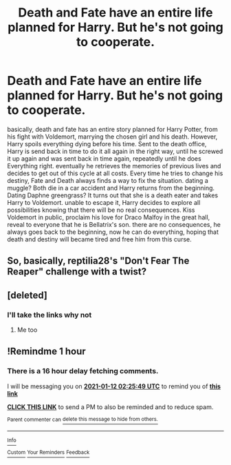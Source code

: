 #+TITLE: Death and Fate have an entire life planned for Harry. But he's not going to cooperate.

* Death and Fate have an entire life planned for Harry. But he's not going to cooperate.
:PROPERTIES:
:Author: Pratical_project298
:Score: 19
:DateUnix: 1610409511.0
:DateShort: 2021-Jan-12
:END:
basically, death and fate has an entire story planned for Harry Potter, from his fight with Voldemort, marrying the chosen girl and his death. However, Harry spoils everything dying before his time. Sent to the death office, Harry is send back in time to do it all again in the right way, until he screwed it up again and was sent back in time again, repeatedly until he does Everything right. eventually he retrieves the memories of previous lives and decides to get out of this cycle at all costs. Every time he tries to change his destiny, Fate and Death always finds a way to fix the situation. dating a muggle? Both die in a car accident and Harry returns from the beginning. Dating Daphne greengrass? It turns out that she is a death eater and takes Harry to Voldemort. unable to escape it, Harry decides to explore all possibilities knowing that there will be no real consequences. Kiss Voldemort in public, proclaim his love for Draco Malfoy in the great hall, reveal to everyone that he is Bellatrix's son. there are no consequences, he always goes back to the beginning, now he can do everything, hoping that death and destiny will became tired and free him from this curse.


** So, basically, reptilia28's "Don't Fear The Reaper" challenge with a twist?
:PROPERTIES:
:Author: gnixfim
:Score: 5
:DateUnix: 1610477367.0
:DateShort: 2021-Jan-12
:END:


** [deleted]
:PROPERTIES:
:Score: 3
:DateUnix: 1610412685.0
:DateShort: 2021-Jan-12
:END:

*** I'll take the links why not
:PROPERTIES:
:Author: Rdubs717
:Score: 2
:DateUnix: 1610413711.0
:DateShort: 2021-Jan-12
:END:

**** Me too
:PROPERTIES:
:Author: tarajade926
:Score: 2
:DateUnix: 1610413846.0
:DateShort: 2021-Jan-12
:END:


** !Remindme 1 hour
:PROPERTIES:
:Author: SwordDude3000
:Score: 1
:DateUnix: 1610414749.0
:DateShort: 2021-Jan-12
:END:

*** There is a 16 hour delay fetching comments.

I will be messaging you on [[http://www.wolframalpha.com/input/?i=2021-01-12%2002:25:49%20UTC%20To%20Local%20Time][*2021-01-12 02:25:49 UTC*]] to remind you of [[https://np.reddit.com/r/HPfanfiction/comments/kvfkv1/death_and_fate_have_an_entire_life_planned_for/giy904o/?context=3][*this link*]]

[[https://np.reddit.com/message/compose/?to=RemindMeBot&subject=Reminder&message=%5Bhttps%3A%2F%2Fwww.reddit.com%2Fr%2FHPfanfiction%2Fcomments%2Fkvfkv1%2Fdeath_and_fate_have_an_entire_life_planned_for%2Fgiy904o%2F%5D%0A%0ARemindMe%21%202021-01-12%2002%3A25%3A49%20UTC][*CLICK THIS LINK*]] to send a PM to also be reminded and to reduce spam.

^{Parent commenter can} [[https://np.reddit.com/message/compose/?to=RemindMeBot&subject=Delete%20Comment&message=Delete%21%20kvfkv1][^{delete this message to hide from others.}]]

--------------

[[https://np.reddit.com/r/RemindMeBot/comments/e1bko7/remindmebot_info_v21/][^{Info}]]

[[https://np.reddit.com/message/compose/?to=RemindMeBot&subject=Reminder&message=%5BLink%20or%20message%20inside%20square%20brackets%5D%0A%0ARemindMe%21%20Time%20period%20here][^{Custom}]]
[[https://np.reddit.com/message/compose/?to=RemindMeBot&subject=List%20Of%20Reminders&message=MyReminders%21][^{Your Reminders}]]
[[https://np.reddit.com/message/compose/?to=Watchful1&subject=RemindMeBot%20Feedback][^{Feedback}]]
:PROPERTIES:
:Author: RemindMeBot
:Score: 1
:DateUnix: 1610474520.0
:DateShort: 2021-Jan-12
:END:
